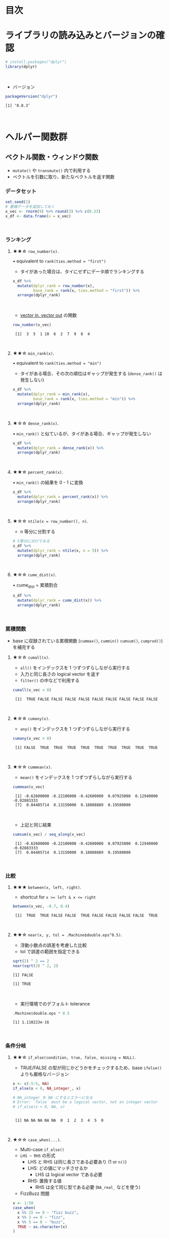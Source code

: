 #+STARTUP: folded indent inlineimages latexpreview
#+PROPERTY: header-args:R :results value :colnames yes :session *R:helper-funs*

* 目次
* ライブラリの読み込みとバージョンの確認

#+begin_src R :results silent
# install.packages("dplyr")
library(dplyr)
#+end_src
\\

- バージョン
#+begin_src R :results output :exports both
packageVersion("dplyr")
#+end_src

#+RESULTS:
: [1] ‘0.8.3’
\\

* ヘルパー関数群
** ベクトル関数・ウィンドウ関数

- ~mutate()~ や ~transmute()~ 内で利用する
- ベクトルを引数に取り、新たなベクトルを返す関数

*** データセット

#+begin_src R
set.seed(1)
# 重複データを追加しておく
x_vec <- rnorm(9) %>% round(3) %>% c(0.33)
x_df <- data.frame(x = x_vec)
#+end_src

#+RESULTS:
|      x |
|--------|
| -0.626 |
|  0.184 |
| -0.836 |
|  1.595 |
|   0.33 |
|  -0.82 |
|  0.487 |
|  0.738 |
|  0.576 |
|   0.33 |
\\

*** ランキング
**** ★★☆ ~row_number(x)~.

• equivalent to ~rank(ties.method = "first")~
- タイがあった場合は、タイにせずにデータ順でランキングする
 
#+begin_src R
x_df %>% 
  mutate(dplyr_rank = row_number(x),
         base_rank = rank(x, ties.method = "first")) %>%
  arrange(dplyr_rank)
#+end_src

#+RESULTS:
|      x | dplyr_rank | base_rank |
|--------+------------+-----------|
| -0.836 |          1 |         1 |
|  -0.82 |          2 |         2 |
| -0.626 |          3 |         3 |
|  0.184 |          4 |         4 |
|   0.33 |          5 |         5 |
|   0.33 |          6 |         6 |
|  0.487 |          7 |         7 |
|  0.576 |          8 |         8 |
|  0.738 |          9 |         9 |
|  1.595 |         10 |        10 |
\\

- _vector in, vector out_ の関数

#+begin_src R :results output :exports both
row_number(x_vec)
#+end_src

#+RESULTS:
:  [1]  3  5  1 10  6  2  7  9  8  4
\\

**** ★★☆ ~min_rank(x)~.

• equivalent to ~rank(ties.method = "min")~
- タイがある場合、その次の順位はギャップが発生する (~dense_rank()~ は発生しない)

#+begin_src R
x_df %>% 
  mutate(dplyr_rank = min_rank(x),
         base_rank = rank(x, ties.method = "min")) %>%
  arrange(dplyr_rank)
#+end_src

#+RESULTS:
|      x | dplyr_rank | base_rank |
|--------+------------+-----------|
| -0.836 |          1 |         1 |
|  -0.82 |          2 |         2 |
| -0.626 |          3 |         3 |
|  0.184 |          4 |         4 |
|   0.33 |          5 |         5 |
|   0.33 |          5 |         5 |
|  0.487 |          7 |         7 |
|  0.576 |          8 |         8 |
|  0.738 |          9 |         9 |
|  1.595 |         10 |        10 |
\\

**** ★☆☆ ~dense_rank(x)~.

• ~min_rank()~ と似ているが、タイがある場合、ギャップが発生しない

#+begin_src R
x_df %>% 
  mutate(dplyr_rank = dense_rank(x)) %>%
  arrange(dplyr_rank)
#+end_src

#+RESULTS:
|      x | dplyr_rank |
|--------+------------|
| -0.836 |          1 |
|  -0.82 |          2 |
| -0.626 |          3 |
|  0.184 |          4 |
|   0.33 |          5 |
|   0.33 |          5 |
|  0.487 |          6 |
|  0.576 |          7 |
|  0.738 |          8 |
|  1.595 |          9 |
\\

**** ★★☆ ~percent_rank(x)~.
 
• ~min_rank()~ の結果を 0 - 1 に変換
 
#+begin_src R
x_df %>% 
  mutate(dplyr_rank = percent_rank(x)) %>%
  arrange(dplyr_rank)
#+end_src

#+RESULTS:
|      x |        dplyr_rank |
|--------+-------------------|
| -0.836 |                 0 |
|  -0.82 | 0.111111111111111 |
| -0.626 | 0.222222222222222 |
|  0.184 | 0.333333333333333 |
|   0.33 | 0.444444444444444 |
|   0.33 | 0.444444444444444 |
|  0.487 | 0.666666666666667 |
|  0.576 | 0.777777777777778 |
|  0.738 | 0.888888888888889 |
|  1.595 |                 1 |
\\

**** ★☆☆ ~ntile(x = row_number(), n)~.

- n 等分に分割する

#+begin_src R
# 5等分に分けてみる
x_df %>%
  mutate(dplyr_rank = ntile(x, n = 5)) %>%
  arrange(dplyr_rank)
#+end_src

#+RESULTS:
|      x | dplyr_rank |
|--------+------------|
| -0.836 |          1 |
|  -0.82 |          1 |
| -0.626 |          2 |
|  0.184 |          2 |
|   0.33 |          3 |
|   0.33 |          3 |
|  0.487 |          4 |
|  0.576 |          4 |
|  1.595 |          5 |
|  0.738 |          5 |
\\

**** ★☆☆ ~cume_dist(x)~.
 
• cume_dist = 累積割合
 
#+begin_src R
x_df %>% 
  mutate(dplyr_rank = cume_dist(x)) %>%
  arrange(dplyr_rank)
#+end_src

#+RESULTS:
|      x | dplyr_rank |
|--------+------------|
| -0.836 |        0.1 |
|  -0.82 |        0.2 |
| -0.626 |        0.3 |
|  0.184 |        0.4 |
|   0.33 |        0.6 |
|   0.33 |        0.6 |
|  0.487 |        0.7 |
|  0.576 |        0.8 |
|  0.738 |        0.9 |
|  1.595 |          1 |
\\

*** 累積関数

- base に収録されている累積関数 (~cummax()~, ~cummin()~ ~cumsum()~, ~cumprod()~) を補完する

**** ★☆☆ ~cumall(x)~.

- ~all()~ をインデックスを 1 つずつずらしながら実行する
- 入力と同じ長さの logical vector を返す
- ~filter()~ の中などで利用する

#+begin_src R :results output :exports both
cumall(x_vec < 0)
#+end_src

#+RESULTS:
:  [1]  TRUE FALSE FALSE FALSE FALSE FALSE FALSE FALSE FALSE FALSE
\\

**** ★☆☆ ~cumany(x)~.

- ~any()~ をインデックスを 1 つずつずらしながら実行する

#+begin_src R :results output :exports both
cumany(x_vec > 0)
#+end_src

#+RESULTS:
:  [1] FALSE  TRUE  TRUE  TRUE  TRUE  TRUE  TRUE  TRUE  TRUE  TRUE
\\

**** ★☆☆ ~cummean(x)~.

- ~mean()~ をインデックスを 1 つずつずらしながら実行する

#+begin_src R :results output :exports both
cummean(x_vec)
#+end_src

#+RESULTS:
:  [1] -0.62600000 -0.22100000 -0.42600000  0.07925000  0.12940000 -0.02883333
:  [7]  0.04485714  0.13150000  0.18088889  0.19580000
\\

- 上記と同じ結果

#+begin_src R :results output :exports both
cumsum(x_vec) / seq_along(x_vec)
#+end_src

#+RESULTS:
:  [1] -0.62600000 -0.22100000 -0.42600000  0.07925000  0.12940000 -0.02883333
:  [7]  0.04485714  0.13150000  0.18088889  0.19580000
\\

*** 比較
**** ★★★ ~between(x, left, right)~.

- shortcut for ~x >= left & x <= right~

#+begin_src R :results output :exports both
between(x_vec, -0.7, 0.4)
#+end_src

#+RESULTS:
:  [1]  TRUE  TRUE FALSE FALSE  TRUE FALSE FALSE FALSE FALSE  TRUE
\\

**** ★★☆ ~near(x, y, tol = .Machine$double.eps^0.5)~.

- 浮動小数点の誤差を考慮した比較
- tol で誤差の範囲を指定できる

#+begin_src R :results output :exports both
sqrt(2) ^ 2 == 2
near(sqrt(2) ^ 2, 2)
#+end_src

#+RESULTS:
: [1] FALSE
: 
: [1] TRUE
\\

- 実行環境でのデフォルト tolerance
#+begin_src R :results output :exports both
.Machine$double.eps * 0.5
#+end_src

#+RESULTS:
: [1] 1.110223e-16
\\

*** 条件分岐
**** ★★☆ ~if_else(condition, true, false, missing = NULL)~.

- TRUE/FALSE の型が同じかどうかをチェックするため、base ~ifelse()~ よりも厳格なバージョン

#+begin_src R :results output :exports both
x <- c(-5:5, NA)
if_else(x < 0, NA_integer_, x)

# NA_integer を NA にするとエラーになる
# Error: `false` must be a logical vector, not an integer vector
# if_else(x < 0, NA, x)
#+end_src

#+RESULTS:
: 
:  [1] NA NA NA NA NA  0  1  2  3  4  5  0
\\

**** ★☆☆ ~case_when(...)~.

- Multi-case ~if_else()~
- ~LHS ~ RHS~ の形式
  - LHS と RHS は同じ長さである必要あり (1 or ~n()~)
  - LHS: どの値にマッチさせるか 
    - LHS は logical vector である必要
  - RHS: 置換する値
    - RHS は全て同じ型である必要 (~NA_real_~ などを使う)

- FizzBuzz 問題
#+begin_src R :results output :exports both
x <- 1:50
case_when(
  x %% 15 == 0 ~ "fizz buzz",
  x %% 3 == 0 ~ "fizz",
  x %% 5 == 0 ~ "buzz",
  TRUE ~ as.character(x)
)
#+end_src

#+RESULTS:
#+begin_example

 [1] "1"         "2"         "fizz"      "4"         "buzz"      "fizz"     
 [7] "7"         "8"         "fizz"      "buzz"      "11"        "fizz"     
[13] "13"        "14"        "fizz buzz" "16"        "17"        "fizz"     
[19] "19"        "buzz"      "fizz"      "22"        "23"        "fizz"     
[25] "buzz"      "26"        "fizz"      "28"        "29"        "fizz buzz"
[31] "31"        "32"        "fizz"      "34"        "buzz"      "fizz"     
[37] "37"        "38"        "fizz"      "buzz"      "41"        "fizz"     
[43] "43"        "44"        "fizz buzz" "46"        "47"        "fizz"     
[49] "49"        "buzz"
#+end_example
\\

**** ★☆☆ ~recode(.x, ..., .default = NULL, .missing = NULL)~.
     
- Vectorized ~switch()~ (~switch()~ ではスカラ値しか扱えない)
- character or factor = 名前で指定
- numeric = ポジションで指定

#+begin_src R
char_vec <- sample(c("a", "b", "c"), 10, replace = TRUE)
recode(char_vec,
       a = "Apple",
       b = "Banana")
#+end_src

#+RESULTS:
| x      |
|--------|
| Apple  |
| c      |
| c      |
| Banana |
| c      |
| c      |
| Banana |
| c      |
| c      |
| Apple  |
\\

**** TODO ★☆☆ ~recode_factor(.x, ..., .default = NULL, .missing = NULL, .ordered = FALSE)~.
*** オフセット
**** ★☆☆ ~lead(x, n = 1L, default = NA, order_by = NULL, ...)~.

- 前のインデックスのデータを見たいとき
- 末尾が ~NA~ になる
#+begin_src R :results output :exports both
lead(1:10, 1)
#+end_src

#+RESULTS:
:  [1]  2  3  4  5  6  7  8  9 10 NA
\\

#+begin_src R :results output :exports both
lead(1:10, 3)
#+end_src

#+RESULTS:
:  [1]  4  5  6  7  8  9 10 NA NA NA
\\

**** ★★★ ~lag(x, n = 1L, default = NA, order_by = NULL, ...)~.

- 後ろのインデックスのデータを見たいとき
- 先頭が ~NA~ になる

#+begin_src R :results output :exports both
lag(1:10, 1)
#+end_src

#+RESULTS:
:  [1] NA  1  2  3  4  5  6  7  8  9
\\

*** NA
**** ★☆☆ ~coalesce(...)~.

- 複数のベクトルの中から、最初の非 NA 値を抜き出す
- 全てのベクトルは、第 1 引数と同じ長さか、長さ 1 である必要あり

- Example のコード (1)
#+begin_src R :results output :exports both
# 全ての NA を 0 で置き換える
x <- sample(c(1:5, NA, NA, NA))
coalesce(x, 0L)
#+end_src

#+RESULTS:
: 
: [1] 1 4 3 2 5 0 0 0
\\

- ただ、上記のケースであれば ~tidyr::replace_na()~ の方がわかりやすい
#+begin_src R :results output :exports both
tidyr::replace_na(x, 0L)
#+end_src

#+RESULTS:
: [1] 1 4 3 2 5 0 0 0
\\

- Example のコード (2)
- NA を 2 つ目のベクトルの値で置き換える
#+begin_src R :results output :exports both
y <- c(1, 2, NA, NA, 5)
z <- c(NA, NA, 3, 4, 5)
coalesce(y, z)
#+end_src

#+RESULTS:
: 
: [1] 1 2 3 4 5
\\

- Example のコード (3) (結果は 2 と同じ)
- ~list~ で複数のベクトルを与えて ~!!!~ で評価する
#+begin_src R :results output :exports both
# Supply lists by splicing them into dots:
vecs <- list(
  c(1, 2, NA, NA, 5),
  c(NA, NA, 3, 4, 5))
coalesce(!!!vecs)
#+end_src

#+RESULTS:
: 
: [1] 1 2 3 4 5
\\          

**** ★★☆ ~na_if(x, y)~.

- 特定の値を ~NA~ に置き換える
- 不正な値を ~NA~ にして、除外する際に使う

- ~x~: 対象となるベクトル
- ~y~: ~NA~ に置換するベクトル

#+begin_src R :results output :exports both
na_if(1:5, 5:1)
#+end_src

#+RESULTS:
: [1]  1  2 NA  4  5
\\

- 上記と同じ
#+begin_src R :results output :exports both
na_if(1:5, 3)
#+end_src

#+RESULTS:
: [1]  1  2 NA  4  5
\\

*** その他
**** ★★☆ ~desc(x)~.

- データを降順に並び替える
- ~arrange()~ の中などで利用する

#+begin_src R :exports both :results output
desc(1:10)
#+end_src

#+RESULTS:
:  [1]  -1  -2  -3  -4  -5  -6  -7  -8  -9 -10
\\

**** TODO ★☆☆ ~id(.variables, drop = FALSE)~.
**** TODO ★☆☆ ~combine(...)~.
**** TODO ★☆☆ ~common_by(by = NULL, x, y)~.
**** TODO ★☆☆ ~order_by(order_by, call)~.
**** TODO ★☆☆ ~with_order(order_by, fun, x, ...)~.
** 集約関数
*** 集計 
**** ★★★ ~n()~.

- グループ内の行数をカウント
- ~summarise()~, ~mutate()~, ~filter()~ 内でのみ利用できる

#+begin_src R
FANG %>%
  group_by(symbol) %>%
  summarise(count = n())
#+end_src

#+RESULTS:
| symbol | count |
|--------+-------|
| AMZN   |  1008 |
| FB     |  1008 |
| GOOG   |  1008 |
| NFLX   |  1008 |
\\

**** ★★☆ ~n_distinct(..., na.rm = FALSE)~.

- ユニークな長さ = ~length(unique(x))~

#+begin_src R :exports both :results output
x <- sample(1:10, 1e5, rep = TRUE)
length(unique(x))
n_distinct(x)
#+end_src

#+RESULTS:
: 
: [1] 10
: 
: [1] 10
\\

*** ポジション 
**** ★★☆ ~first(x, order_by = NULL, default = default_missing(x))~.

- 1 番目を抜き出す

#+begin_src R :results output :exports both
first(1:10)
#+end_src

#+RESULTS:
: [1] 1
\\

**** ★★☆ ~last(x, order_by = NULL, default = default_missing(x))~.

- 最後を抜き出す
- ~length()~ + ~[~ を使うよりも直感的

#+begin_src R :results output :exports both
last(1:10)
#+end_src

#+RESULTS:
: [1] 10
\\

**** ★☆☆ ~nth(x, n, order_by = NULL, default = default_missing(x))~.

- n 番目を抜き出す

#+begin_src R :results output :exports both
nth(1:10, 4)
#+end_src

#+RESULTS:
: [1] 4
\\

** その他
*** ユーティリティ
**** ★☆☆ ~location(df)~.

- ~data.frame~ のメモリ上の位置を確認できる

#+begin_src R :exports both :results output
location(FANG)
#+end_src

#+RESULTS:
#+begin_example
<0x55cdb4e029d8>
Variables:
 ,* symbol:    <0x55cdb5435810>
 ,* date:      <0x55cdb5536b30>
 ,* open:      <0x55cdb3d30a80>
 ,* high:      <0x55cdb51783b0>
 ,* low:       <0x55cdb3738cb0>
 ,* close:     <0x55cdb4d38730>
 ,* volume:    <0x55cdb5285500>
 ,* adjusted:  <0x55cdb37b9800>
Attributes:
 ,* names:     <0x55cdb4e02c78>
 ,* class:     <0x55cdb4c1b3a8>
 ,* row.names: <0x55cdb3f1b778>
#+end_example
\\

**** ★☆☆ ~changes(x, y)~.

- 2 つの ~data.frame~ のメモリ上の差分を表示

#+begin_src R :exports both :results output
FANG2 <- FANG %>%
  mutate(return = log(adjusted) - lag(log(adjusted)))

changes(FANG, FANG2)
#+end_src

#+RESULTS:
: Changed variables:
:           old     new           
: return    <added> 0x55cdb5edecc0
: 
: Changed attributes:
:           old            new           
: names     0x55cdb4e02c78 0x55cdb57f0d48
: row.names 0x55cdb4300708 0x55cdb4303a20
\\

**** ★☆☆ ~dim_desc(x)~.

- データの次元を表示する

#+begin_src R :exports both :results output
dim_desc(FANG)
#+end_src

#+RESULTS:
: [1] "[4,032 x 8]"
\\

**** ★☆☆ ~dr_dplyr()~.

- インストールが問題ないかを確認する

#+begin_src R :exports both :results output
dr_dplyr()
#+end_src

#+RESULTS:
: Warning message:
: Installed Rcpp (1.0.2) different from Rcpp used to build dplyr (1.0.1).
: Please reinstall dplyr to avoid random crashes or undefined behavior.
\\

**** ★☆☆ ~hybrid_call(.data, expr)~.

#+begin_src R :exports both :results output
hybrid_call(iris, n())
#+end_src

#+RESULTS:
: <hybrid evaluation>
:   call      : dplyr::n()
:   C++ class : dplyr::hybrid::Count<dplyr::NaturalDataFrame>
\\

**** ★☆☆ ~progress_estimated(n, min_time = 0)~.

- プログレスバーを表示するための R6 class

#+begin_src R :exports both :results output
p <- progress_estimated(3)
for (i in 1:3) p$pause(0.1)$tick()$print()
#+end_src

#+RESULTS:
: |==================                                    | 33% ~0 s remaining     
: |====================================                  | 67% ~0 s remaining     
: |======================================================|100% ~0 s remaining

* 実行環境

#+begin_src R :results output :exports both
sessionInfo()
#+end_src

#+RESULTS:
#+begin_example
R version 3.6.1 (2019-07-05)
Platform: x86_64-pc-linux-gnu (64-bit)
Running under: Ubuntu 18.04.3 LTS

Matrix products: default
BLAS:   /usr/lib/x86_64-linux-gnu/blas/libblas.so.3.7.1
LAPACK: /usr/lib/x86_64-linux-gnu/lapack/liblapack.so.3.7.1

locale:
 [1] LC_CTYPE=en_US.UTF-8       LC_NUMERIC=C              
 [3] LC_TIME=en_US.UTF-8        LC_COLLATE=en_US.UTF-8    
 [5] LC_MONETARY=en_US.UTF-8    LC_MESSAGES=en_US.UTF-8   
 [7] LC_PAPER=en_US.UTF-8       LC_NAME=C                 
 [9] LC_ADDRESS=C               LC_TELEPHONE=C            
[11] LC_MEASUREMENT=en_US.UTF-8 LC_IDENTIFICATION=C       

attached base packages:
[1] stats     graphics  grDevices utils     datasets  methods   base     

other attached packages:
[1] rlang_0.4.0                tidyquant_0.5.7           
[3] quantmod_0.4-15            TTR_0.23-5                
[5] PerformanceAnalytics_1.5.3 xts_0.11-2                
[7] zoo_1.8-6                  lubridate_1.7.4           
[9] dplyr_0.8.3               

loaded via a namespace (and not attached):
 [1] Rcpp_1.0.2       rstudioapi_0.10  magrittr_1.5     tidyselect_0.2.5
 [5] lattice_0.20-38  R6_2.4.0         quadprog_1.5-7   fansi_0.4.0     
 [9] httr_1.4.1       stringr_1.4.0    tools_3.6.1      grid_3.6.1      
[13] utf8_1.1.4       cli_1.1.0        assertthat_0.2.1 tibble_2.1.3    
[17] crayon_1.3.4     purrr_0.3.2      vctrs_0.2.0      zeallot_0.1.0   
[21] curl_3.3         Quandl_2.10.0    glue_1.3.1       stringi_1.4.3   
[25] compiler_3.6.1   pillar_1.4.2     backports_1.1.5  jsonlite_1.6    
[29] pkgconfig_2.0.3
#+end_example
